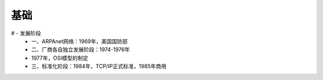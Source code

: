 基础
------
# - 发展阶段
	- 一、ARPAnet网络：1969年，美国国防部
	- 二、厂商各自独立发展阶段：1974-1976年
	- 1977年，OSI模型的制定
	- 三、标准化阶段：1984年，TCP/IP正式标准，1985年商用
